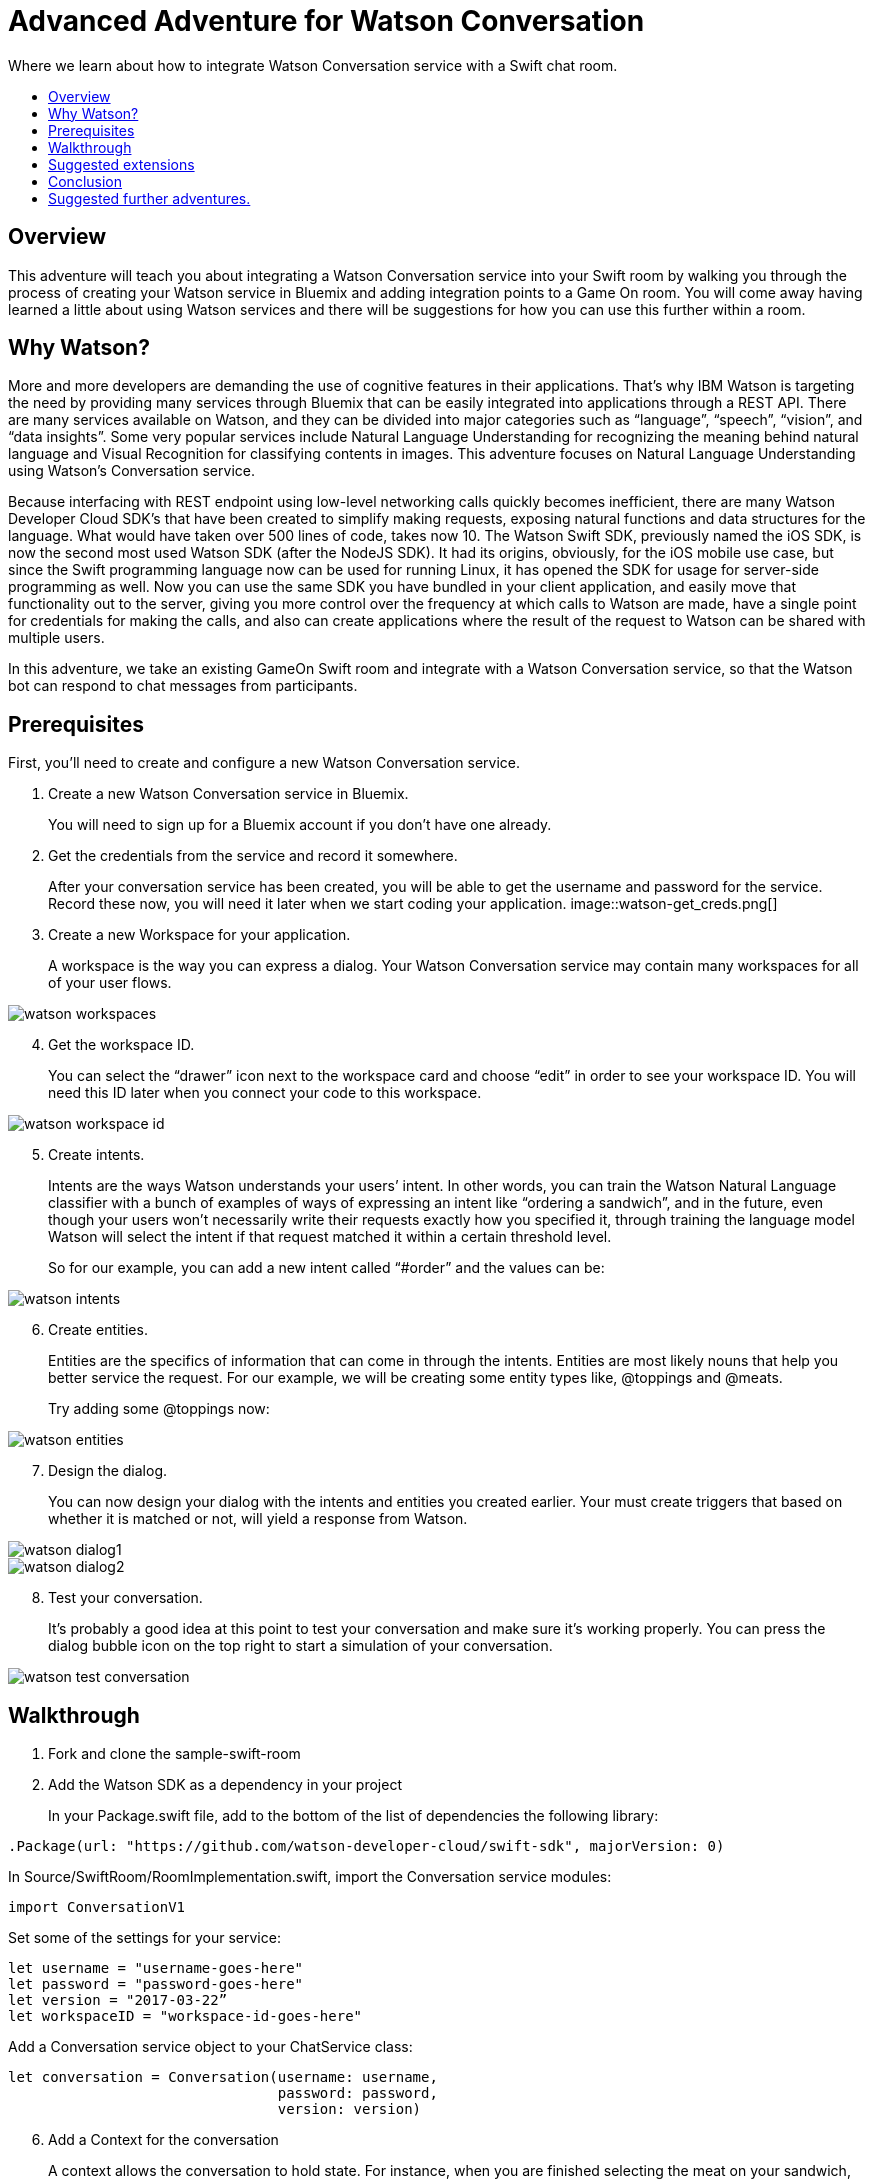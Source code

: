 = Advanced Adventure for Watson Conversation
:icons: font
:toc:
:toc-title:
:toc-placement: preamble
:toclevels: 2
:linkref: http://www.google.com
:imagesdir: /images

Where we learn about how to integrate Watson Conversation service with a Swift chat room.

## Overview

This adventure will teach you about integrating a Watson Conversation service into your Swift room by walking you through the process of creating your Watson service in Bluemix and adding integration points to a Game On room.
You will come away having learned a little about using Watson services and there will be suggestions for how you can use this further
within a room.

## Why Watson?

More and more developers are demanding the use of cognitive features in their applications. That’s why IBM Watson is targeting the need by providing many services through Bluemix that can be easily integrated into applications through a REST API. There are many services available on Watson, and they can be divided into major categories such as “language”, “speech”, “vision”, and “data insights”. Some very popular services include Natural Language Understanding for recognizing the meaning behind natural language and Visual Recognition for classifying contents in images. This adventure focuses on Natural Language Understanding using Watson’s Conversation service.

Because interfacing with REST endpoint using low-level networking calls quickly becomes inefficient, there are many Watson Developer Cloud SDK’s that have been created to simplify making requests, exposing natural functions and data structures for the language. What would have taken over 500 lines of code, takes now 10. The Watson Swift SDK, previously named the iOS SDK, is now the second most used Watson SDK (after the NodeJS SDK). It had its origins, obviously, for the iOS mobile use case, but since the Swift programming language now can be used for running Linux, it has opened the SDK for usage for server-side programming as well. Now you can use the same SDK you have bundled in your client application, and easily move that functionality out to the server, giving you more control over the frequency at which calls to Watson are made, have a single point for credentials for making the calls, and also can create applications where the result of the request to Watson can be shared with multiple users.

In this adventure, we take an existing GameOn Swift room and integrate with a Watson Conversation service, so that the Watson bot can respond to chat messages from participants.

## Prerequisites

First, you’ll need to create and configure a new Watson Conversation service.

. Create a new Watson Conversation service in Bluemix.
+ 
You will need to sign up for a Bluemix account if you don’t have one already.

. Get the credentials from the service and record it somewhere. 
+
After your conversation service has been created, you will be able to get the username and password for the service. Record these now, you will need it later when we start coding your application.
image::watson-get_creds.png[]

. Create a new Workspace for your application. 
+
A workspace is the way you can express a dialog. Your Watson Conversation service may contain many workspaces for all of your user flows.

image::watson-workspaces.png[]

[start=4]
. Get the workspace ID. 
+
You can select the “drawer” icon next to the workspace card and choose “edit” in order to see your workspace ID. You will need this ID later when you connect your code to this workspace.

image::watson-workspace-id.png[]

[start=5]
. Create intents. 
+
Intents are the ways Watson understands your users’ intent. In other words, you can train the Watson Natural Language classifier with a bunch of examples of ways of expressing an intent like “ordering a sandwich”, and in the future, even though your users won’t necessarily write their requests exactly how you specified it, through training the language model Watson will select the intent if that request matched it within a certain threshold level.
+
So for our example, you can add a new intent called “#order” and the values can be:

image::watson-intents.png[]

[start=6]
. Create entities. 
+
Entities are the specifics of information that can come in through the intents. Entities are most likely nouns that help you better service the request. For our example, we will be creating some entity types like, @toppings and @meats.
+
Try adding some @toppings now:

image::watson-entities.png[]

[start=7]
. Design the dialog. 
+
You can now design your dialog with the intents and entities you created earlier. Your must create triggers that based on whether it is matched or not, will yield a response from Watson.

image::watson-dialog1.png[]
image::watson-dialog2.png[]

[start=8]
. Test your conversation. 
+
It’s probably a good idea at this point to test your conversation and make sure it’s working properly. You can press the dialog bubble icon on the top right to start a simulation of your conversation.

image::watson-test-conversation.png[]

## Walkthrough

. Fork and clone the sample-swift-room

[start=2]
. Add the Watson SDK as a dependency in your project
+
In your Package.swift file, add to the bottom of the list of dependencies the following library:

[source,swift]
----
.Package(url: "https://github.com/watson-developer-cloud/swift-sdk", majorVersion: 0)
----

[start=3]
.In Source/SwiftRoom/RoomImplementation.swift, import the Conversation service modules:

[source,swift]
----
import ConversationV1
----

[start=4]
.Set some of the settings for your service:
[source,swift]
----
let username = "username-goes-here"
let password = "password-goes-here"
let version = "2017-03-22”
let workspaceID = "workspace-id-goes-here"
----

[start=5]
.Add a Conversation service object to your ChatService class:
[source,swift]
----
let conversation = Conversation(username: username, 
                                password: password,
                                version: version)
----

[start=6]
. Add a Context for the conversation
+
A context allows the conversation to hold state. For instance, when you are finished selecting the meat on your sandwich, Watson continues the conversation with asking about toppings. Since REST calls are stateless by nature, we can hold state by keeping a state ID that is updated whenever you get a new response back.
[source,swift]
----
var context: Context?
----

[start=7]
.Set the context of the conversation on application start.
[source,swift]
----
public init() {
 
       conversation.message(withWorkspace: workspaceID,
                            failure: failure) { 
              response in

              self.context = response.context
       }
 
}
----

[start=8]
. RoomImplementation.swift will now begin like this:
[source,swift]
----
import LoggerAPI
import Foundation
import KituraWebSocket
import SwiftyJSON

import ConversationV1

let username = "username-goes-here"
let password = "password-goes-here"
let version = "2017-03-22”
let workspaceID = "workspace-id-goes-here"
let conversation = Conversation(username: username, password: password, version: version)

let failure = { (error: Error) in print(error) }

public class RoomImplementation {
        
    var context: Context? // save context to continue conversation
    let roomDescription = RoomDescription()

    public init() {

         conversation.message(withWorkspace: workspaceID, failure: failure) { response in
                print(response.output.text)
                self.context = response.context
            }

    }
----



[start=9]
. In the handleMessage method in RoomImplementation.swift, there is a switch block on the message target.  In the case of target == “room”, the message is either a command or a chat. We want to send the chat messages to the Conversation service. 
+
Add the Watson code in the else block:
[source,swift]
----
         if messageIsCommand(content: content) {
                try processCommand(message: message, content: content, endpoint: endpoint, connection: connection)
            }
            else {

                let request = MessageRequest(text: content, context: context)
                conversation.message(withWorkspace: workspaceID, request: request, failure: failure) {
                    response in
                    print(response.output.text)

                    if response.output.text.count > 0 {

                        let text = response.output.text[0]
                        try! endpoint.sendMessage(connection: connection,
                                         message: Message.createChatMessage(username: "Watson", message: text ))

                    }
                    
                    self.context = response.context
                }

                try endpoint.sendMessage(connection: connection,
                                         message: Message.createChatMessage(username: username, message: content))
            }

----
+
That should be it!

[start=10]
. Compile your project with

[source,swift]
----
$npm install
$gulp
----

[start=11]
. Run your server
[source,swift]
----
$.build/debug/GameOn
----
+
Then access http://localhost:8080/ in your browser. Visiting this page provides a small chat window you can use to test Watson in your service directly.














Guide the user through, step by step, using these suggested order of tasks:

* Adding dependencies to the pom.xml
* Adding basic code snippets
** Explain each change to each file. Why are you making this change? What does it give the user?
* Adding a simple test case & verifying execution
** Tests are important
* Provide a way for the user to invoke X,Y,Z while running in game on.
** Guide the user through /sos,/teleport roomid,invoking the function, and seeing the result.
* Link to a repo/branch where all the above has been done and the user has the minimum to do to test the X,Y,Z.

TIP: Use tips to call out interesting things. 

## Suggested extensions

Talk about extra things the user could do with X,Y,Z that were not covered here.
Be aware that we're not talking about other technologies or techniques / information covered by other adventures.
Keep this limited to additional ways to use X,Y,Z that were omitted due to time/space, etc
Especially include any common way to use X,Y,Z that is not demonstrated in the walkthrough.

## Conclusion

Explain what the user has learnt by following this tutorial.

## Suggested further adventures.

Link to adventures that can build from this one. 
(Try to revisit your advanced adventure periodically to add additional ones)
